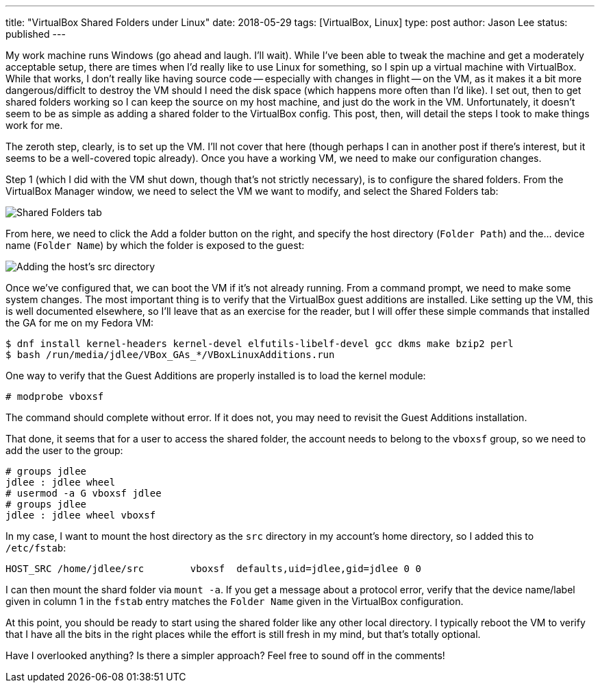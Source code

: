 ---
title: "VirtualBox Shared Folders under Linux"
date: 2018-05-29
tags: [VirtualBox, Linux]
type: post
author: Jason Lee
status: published
---

My work machine runs Windows (go ahead and laugh. I'll wait). While I've been able to tweak the machine
and get a moderately acceptable setup, there are times when I'd really like to use Linux for something,
so I spin up a virtual machine with VirtualBox. While that works, I don't really like having source code --
especially with changes in flight -- on the VM, as it makes it a bit more dangerous/difficlt to destroy the
VM should I need the disk space (which happens more often than I'd like). I set out, then to get shared
folders working so I can keep the source on my host machine, and just do the work in the VM. Unfortunately,
it doesn't seem to be as simple as adding a shared folder to the VirtualBox config. This post, then, will
detail the steps I took to make things work for me.

// more

The zeroth step, clearly, is to set up the VM. I'll not cover that here (though perhaps I can in another post
if there's interest, but it seems to be a well-covered topic already). Once you have a working VM, we need to
make our configuration changes.

Step 1 (which I did with the VM shut down, though that's not strictly necessary), is to configure the shared folders.
From the VirtualBox Manager window, we need to select the VM we want to modify, and select the Shared Folders tab:

image:/images/2018/shared_folders1.png[Shared Folders tab, center]

From here, we need to click the Add a folder button on the right, and specify the host directory (`Folder Path`) and
the... device name (`Folder Name`) by which the folder is exposed to the guest:

image:/images/2018/shared_folders2.png[Adding the host's src directory, center]

Once we've configured that, we can boot the VM if it's not already running. From a command prompt, we need to make
some system changes. The most important thing is to verify that the VirtualBox guest additions are installed. Like
setting up the VM, this is well documented elsewhere, so I'll leave that as an exercise for the reader, but I will
offer these simple commands that installed the GA for me on my Fedora VM:

[source,bash]
----
$ dnf install kernel-headers kernel-devel elfutils-libelf-devel gcc dkms make bzip2 perl
$ bash /run/media/jdlee/VBox_GAs_*/VBoxLinuxAdditions.run
----

One way to verify that the Guest Additions are properly installed is to load the kernel module:

[source,bash]
----
# modprobe vboxsf
----

The command should complete without error. If it does not, you may need to revisit the Guest Additions installation.

That done, it seems that for a user to access the shared folder, the account needs to belong to the `vboxsf` group,
so we need to add the user to the group:

[source,bash]
----
# groups jdlee
jdlee : jdlee wheel
# usermod -a G vboxsf jdlee
# groups jdlee
jdlee : jdlee wheel vboxsf
----

In my case, I want to mount the host directory as the `src` directory in my account's home directory, so I added this
to `/etc/fstab`:

[source,bash]
----
HOST_SRC /home/jdlee/src        vboxsf  defaults,uid=jdlee,gid=jdlee 0 0
----

I can then mount the shard folder via `mount -a`. If you get a message about a protocol error, verify that the device name/label
given in column 1 in the `fstab` entry matches the `Folder Name` given in the VirtualBox configuration.

At this point, you should be ready to start using the shared folder like any other local directory. I typically reboot the VM
to verify that I have all the bits in the right places while the effort is still fresh in my mind, but that's totally optional.

Have I overlooked anything? Is there a simpler approach? Feel free to sound off in the comments!

